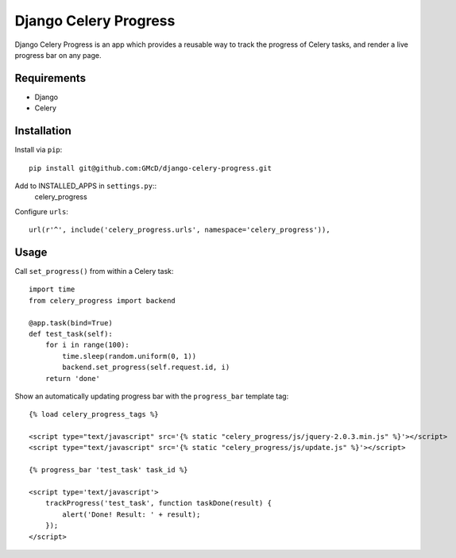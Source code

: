 ======================
Django Celery Progress
======================

Django Celery Progress is an app which provides a reusable way to track the
progress of Celery tasks, and render a live progress bar on any page.

Requirements
------------

* Django
* Celery

Installation
------------

Install via ``pip``::

    pip install git@github.com:GMcD/django-celery-progress.git

Add to INSTALLED_APPS in ``settings.py``::
    celery_progress

Configure ``urls``::

    url(r'^', include('celery_progress.urls', namespace='celery_progress')),

Usage
-----

Call ``set_progress()`` from within a Celery task::

    import time
    from celery_progress import backend

    @app.task(bind=True)
    def test_task(self):
        for i in range(100):
            time.sleep(random.uniform(0, 1))
            backend.set_progress(self.request.id, i)
        return 'done'

Show an automatically updating progress bar with the ``progress_bar`` template
tag::

    {% load celery_progress_tags %}

    <script type="text/javascript" src='{% static "celery_progress/js/jquery-2.0.3.min.js" %}'></script>
    <script type="text/javascript" src='{% static "celery_progress/js/update.js" %}'></script>

    {% progress_bar 'test_task' task_id %}

    <script type='text/javascript'>
        trackProgress('test_task', function taskDone(result) {
            alert('Done! Result: ' + result);
        });
    </script>
